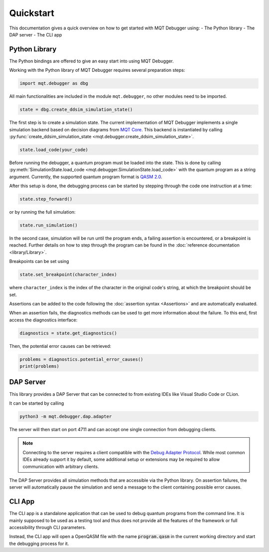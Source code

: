 Quickstart
==========

This documentation gives a quick overview on how to get started with MQT Debugger using:
- The Python library
- The DAP server
- The CLI app

Python Library
##############

The Python bindings are offered to give an easy start into using MQT Debugger.

Working with the Python library of MQT Debugger requires several preparation steps:

.. code-block:: python

    import mqt.debugger as dbg

All main functionalities are included in the module ``mqt.debugger``, no other modules need to be imported.

.. code-block:: python

    state = dbg.create_ddsim_simulation_state()

The first step is to create a simulation state. The current implementation of MQT Debugger implements a single simulation backend based on
decision diagrams from `MQT Core <https://github.com/cda-tum/mqt-core>`_. This backend is instantiated by calling :py:func:`create_ddsim_simulation_state <mqt.debugger.create_ddsim_simulation_state>`.

.. code-block:: python

    state.load_code(your_code)

Before running the debugger, a quantum program must be loaded into the state. This is done by calling :py:meth:`SimulationState.load_code <mqt.debugger.SimulationState.load_code>` with the quantum program as a string argument.
Currently, the supported quantum program format is `QASM 2.0 <https://arxiv.org/abs/1707.03429>`_.

After this setup is done, the debugging process can be started by stepping through the code one instruction at a time:

.. code-block:: python

    state.step_forward()

or by running the full simulation:

.. code-block:: python

    state.run_simulation()

In the second case, simulation will be run until the program ends, a failing assertion is encountered, or a breakpoint is reached.
Further details on how to step through the program can be found in the :doc:`reference documentation <library/Library>`.

Breakpoints can be set using

.. code-block:: python

    state.set_breakpoint(character_index)

where ``character_index`` is the index of the character in the original code's string, at which the breakpoint should be set.

Assertions can be added to the code following the :doc:`assertion syntax <Assertions>` and are automatically evaluated.

When an assertion fails, the diagnostics methods can be used to get more information about the failure. To this end, first access the diagnostics interface:

.. code-block:: python

    diagnostics = state.get_diagnostics()

Then, the potential error causes can be retrieved:

.. code-block:: python

    problems = diagnostics.potential_error_causes()
    print(problems)

DAP Server
##########

This library provides a DAP Server that can be connected to from existing IDEs like Visual Studio Code or CLion.

It can be started by calling

.. code-block:: console

    python3 -m mqt.debugger.dap.adapter

The server will then start on port 4711 and can accept one single connection from debugging clients.

.. note::
    Connecting to the server requires a client compatible with the `Debug Adapter Protocol <https://microsoft.github.io/debug-adapter-protocol//>`_.
    While most common IDEs already support it by default, some additional setup or extensions may be required to allow communication with arbitrary clients.

The DAP Server provides all simulation methods that are accessible via the Python library.
On assertion failures, the server will automatically pause the simulation and send a message to the client containing possible error causes.

CLI App
#######

The CLI app is a standalone application that can be used to debug quantum programs from the command line. It is mainly supposed to be used as a testing tool
and thus does not provide all the features of the framework or full accessibility through CLI parameters.

Instead, the CLI app will open a OpenQASM file with the name :code:`program.qasm` in the current working directory and start the debugging process for it.
